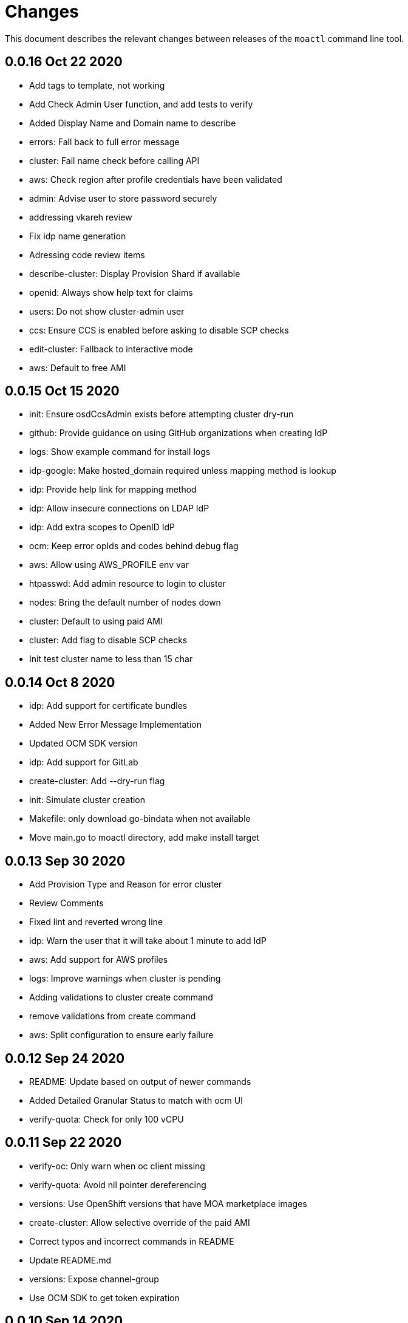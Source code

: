 = Changes

This document describes the relevant changes between releases of the `moactl`
command line tool.

== 0.0.16 Oct 22 2020

- Add tags to template, not working
- Add Check Admin User function, and add tests to verify
- Added Display Name and Domain name to describe
- errors: Fall back to full error message
- cluster: Fail name check before calling API
- aws: Check region after profile credentials have been validated
- admin: Advise user to store password securely
- addressing vkareh review
- Fix idp name generation
- Adressing code review items
- describe-cluster: Display Provision Shard if available
- openid: Always show help text for claims
- users: Do not show cluster-admin user
- ccs: Ensure CCS is enabled before asking to disable SCP checks
- edit-cluster: Fallback to interactive mode
- aws: Default to free AMI

== 0.0.15 Oct 15 2020
- init: Ensure osdCcsAdmin exists before attempting cluster dry-run
- github: Provide guidance on using GitHub organizations when creating IdP
- logs: Show example command for install logs
- idp-google: Make hosted_domain required unless mapping method is lookup
- idp: Provide help link for mapping method
- idp: Allow insecure connections on LDAP IdP
- idp: Add extra scopes to OpenID IdP
- ocm: Keep error opIds and codes behind debug flag
- aws: Allow using AWS_PROFILE env var
- htpasswd: Add admin resource to login to cluster
- nodes: Bring the default number of nodes down
- cluster: Default to using paid AMI
- cluster: Add flag to disable SCP checks
- Init test cluster name to less than 15 char

== 0.0.14 Oct 8 2020

- idp: Add support for certificate bundles
- Added New Error Message Implementation
- Updated OCM SDK version
- idp: Add support for GitLab
- create-cluster: Add --dry-run flag
- init: Simulate cluster creation
- Makefile: only download go-bindata when not available
- Move main.go to moactl directory, add make install target

== 0.0.13 Sep 30 2020

- Add Provision Type and Reason for error cluster
- Review Comments
- Fixed lint and reverted wrong line
- idp: Warn the user that it will take about 1 minute to add IdP
- aws: Add support for AWS profiles
- logs: Improve warnings when cluster is pending
- Adding validations to cluster create command
- remove validations from create command
- aws: Split configuration to ensure early failure

== 0.0.12 Sep 24 2020

- README: Update based on output of newer commands
- Added Detailed Granular Status to match with ocm UI
- verify-quota: Check for only 100 vCPU

== 0.0.11 Sep 22 2020

- verify-oc: Only warn when oc client missing
- verify-quota: Avoid nil pointer dereferencing
- versions: Use OpenShift versions that have MOA marketplace images
- create-cluster: Allow selective override of the paid AMI
- Correct typos and incorrect commands in README
- Update README.md
- versions: Expose channel-group
- Use OCM SDK to get token expiration

== 0.0.10 Sep 14 2020

- reporter: Do not use colors on Windows
- list-versions: Add command to list enabled versions
- logs: Add progress indicator when waiting for logs
- verify-permissions: Do not check ViewBilling policy
- Add 'Channel Group' attribute to 'moactl describe cluster'
- tests: Fix expected text comparison
- Use default region for CloudFormation stack
- login: Ensure token is required
- refactor(create): add credential check for osdCcsAdmin when cluster starts to be created
- Added Timestamp to created date
- versions: Allow querying for channel-groups

== 0.0.9 Aug 27 2020

- AWS Rate limiting: Limit number of retries for API calls
- Prow: Add OWNERS file and pieces to support prow

== 0.0.8 Aug 27 2020

- verify-oc: Ensure no output on error

== 0.0.7 Aug 26 2020

- create-cluster: List regions using user AWS creds
- list-regions: Add command to list available regions
- create-cluster: Ensure region is set when creating AWS client
- logs: Change how SDK logs are propagated
- verify-oc: Do not error out on invalid version

== 0.0.6 Aug 13 2020

- create-cluster: Set compute node defaults based on AZ
- create-idp: Allow user to specify IdP name
- addons: Add list and describe commands for add-ons
- addons: Direct the user to check add-on status after install
- aws: Return error if using root account
- improve moactl verify quota error messages
- Check cloudformation stack exists
- Add tests for EnsureOsdCcsAdminUser
- create-cluster: Deprecate --name in favor of --cluster-name
- describe-cluster: Show AWS account ID used to create cluster
- fix long line
- Change from ginkgo to to go test
- logs: Make command more intuitive
- logs: Update SDK client
- logs: Add uninstall logs
- logs: Add separate install/uninstall logs
- logs: Update API endpoints
- interactive: Fix function call from broken dependency
- addons: Remove global list of add-ons
- delete-user: Fix confirmation output
- verify: Add command to verify OpenShift client tools
- download: Add command to download openshift-client tools
- create-cluster: Allow user to watch cluster installation logs
- delete-cluster: Allow user to watch cluster uninstallation logs
- create-cluster: Describe cluster automatically after creation
- logs: Detach logs once operation is complete
- logs: Fix help text
- addons: Hide addons until it's feature-complete
- addons: Confirm add-on installation
- Added Detailed Error Message for Throttling

== 0.0.5 Jul 21 2020

- README: updates from second moa hackday
- Don't validate AWS Organization List Policies
- Validate permissions in the AWS client region
- Validate only permissions in the OSD SCP policy document

== 0.0.4 Jul 20 2020

- README: update adding IDP section
- docs: link to aws scp doc
- GitHub IdP: Change label name for Hostname
- interactive: Display optional marker for non-required fields
- delete: Confirm operation
- README: adding a tldr section to quickstart
- create-idp: Fallback to interactive mode
- addons: Compare quota correctly to display available add-ons
- README: updates to the quickstart
- README: add moactl logs example
- README: add sentence describing whoami
- README: add whoami

== 0.0.3 Jul 6 2020

- logger: Define CreateLoggerOrExit
- cmd: Switch to use CreateLoggerOrExit
- whoami: Use Create[Reporter|Logger]OrExit
- Add golangci version for CI
- Custom cluster properties.
- AWS Region: Allow passing --region to verify and init commands
- linter: Fix small linter issues
- interactive: Add interactive flag to create
- interactive: Add interactive mode to edit cluster
- interactive: Add interactive flag to create idp
- create-idp: Add interactive mode to LDAP
- create-idp: Add interactive mode to OpenID
- create-idp: Fix linter errors
- create-idp: Make client-id a non-password field
- addons: Add list and create commands for add-ons
- adding quickstart
- Add support for Windows binary build

== 0.0.2 Jun 5 2020

- login: Update token URL
- errors: Expand error messages
- linter: Fix unnecessary conversion
- create-cluster: Track version of moactl used for cluster creation
- whoami: Prefix output with source API
- logs: Allow the use of --cluster as identifier
- cmd: Switch to use CreateReporterOrExit
- reporter: Define CreateReporterOrExit
- whoami: Fallback to JWT for account data
- whoami: Add command to display account information
- ocm: Get arbitrary token data
- linter: Add golangci-lint configuration and fix all lint warnings
- cluster: Allow the use of --cluster as identifier
- list-user: Check cluster_admin_enabled before listing cluster-admins
- idp: Fix command help after creating IdP
- Limit API retires and set minimum throttle delay between reties

== 0.0.1 May 27 2020

Initial pre-release of moactl. Contains the following commands:

- completion  Generates bash completion scripts
- create      Create a resource from stdin
- delete      Delete a specific resource
- describe    Show details of a specific resource
- edit        Edit a specific resource
- help        Help about any command
- init        Applies templates to support Managed OpenShift on AWS clusters
- list        List all resources of a specific type
- login       Log in to your Red Hat account
- logout      Log out
- logs        Show logs of a specific resource
- verify      Verify resources are configured correctly for cluster install
- version     Prints the version of the tool

